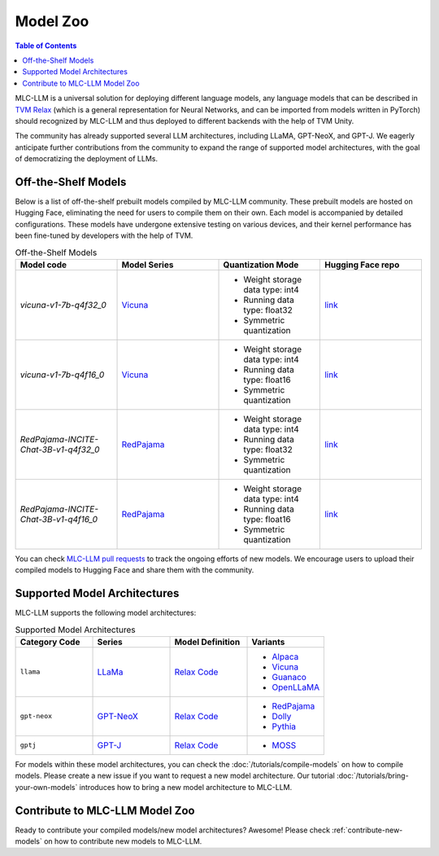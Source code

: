 .. _Model Zoo:

Model Zoo
=========

.. contents:: Table of Contents
    :depth: 3

MLC-LLM is a universal solution for deploying different language models, any language models that can be described in `TVM Relax <https://mlc.ai/chapter_graph_optimization/index.html>`__ (which is a general representation for Neural Networks, and can be imported from models written in PyTorch) should recognized by MLC-LLM and thus deployed to different backends with the help of TVM Unity.

The community has already supported several LLM architectures, including LLaMA, GPT-NeoX, and GPT-J. We eagerly anticipate further contributions from the community to expand the range of supported model architectures, with the goal of democratizing the deployment of LLMs.

.. _off-the-shelf-models:

Off-the-Shelf Models
--------------------

Below is a list of off-the-shelf prebuilt models compiled by MLC-LLM community. These prebuilt models are hosted on Hugging Face, eliminating the need for users to compile them on their own. Each model is accompanied by detailed configurations. These models have undergone extensive testing on various devices, and their kernel performance has been fine-tuned by developers with the help of TVM.

.. list-table:: Off-the-Shelf Models
  :widths: 15 15 15 15
  :header-rows: 1

  * - Model code
    - Model Series
    - Quantization Mode
    - Hugging Face repo
  * - `vicuna-v1-7b-q4f32_0`
    - `Vicuna <https://lmsys.org/blog/2023-03-30-vicuna/>`__
    - * Weight storage data type: int4
      * Running data type: float32
      * Symmetric quantization
    - `link <https://huggingface.co/mlc-ai/mlc-chat-vicuna-v1-7b-q4f32_0>`__
  * - `vicuna-v1-7b-q4f16_0`
    - `Vicuna <https://lmsys.org/blog/2023-03-30-vicuna/>`__
    - * Weight storage data type: int4
      * Running data type: float16
      * Symmetric quantization
    - `link <https://huggingface.co/mlc-ai/mlc-chat-vicuna-v1-7b-q4f16_0>`__
  * - `RedPajama-INCITE-Chat-3B-v1-q4f32_0`
    - `RedPajama <https://www.together.xyz/blog/redpajama>`__
    - * Weight storage data type: int4
      * Running data type: float32
      * Symmetric quantization 
    - `link <https://huggingface.co/mlc-ai/mlc-chat-RedPajama-INCITE-Chat-3B-v1-q4f32_0>`__
  * - `RedPajama-INCITE-Chat-3B-v1-q4f16_0`
    - `RedPajama <https://www.together.xyz/blog/redpajama>`__
    - * Weight storage data type: int4
      * Running data type: float16
      * Symmetric quantization 
    - `link <https://huggingface.co/mlc-ai/mlc-chat-RedPajama-INCITE-Chat-3B-v1-q4f16_0>`__

You can check `MLC-LLM pull requests <https://github.com/mlc-ai/mlc-llm/pulls?q=is%3Aopen+is%3Apr+label%3Anew-models>`__ to track the ongoing efforts of new models. We encourage users to upload their compiled models to Hugging Face and share them with the community.

.. _supported-model-architectures:

Supported Model Architectures
-----------------------------

MLC-LLM supports the following model architectures:

.. list-table:: Supported Model Architectures
  :widths: 15 15 15 15
  :header-rows: 1

  * - Category Code
    - Series
    - Model Definition
    - Variants
  * - ``llama``
    - `LLaMa <https://github.com/facebookresearch/llama>`__
    - `Relax Code <https://github.com/mlc-ai/mlc-llm/blob/main/mlc_llm/relax_model/llama.py>`__
    - * `Alpaca <https://github.com/tatsu-lab/stanford_alpaca>`__
      * `Vicuna <https://lmsys.org/blog/2023-03-30-vicuna/>`__
      * `Guanaco <https://github.com/artidoro/qlora>`__
      * `OpenLLaMA <https://github.com/openlm-research/open_llama>`__
  * - ``gpt-neox``
    - `GPT-NeoX <https://github.com/EleutherAI/gpt-neox>`__
    - `Relax Code <https://github.com/mlc-ai/mlc-llm/blob/main/mlc_llm/relax_model/gpt_neox.py>`__
    - * `RedPajama <https://www.together.xyz/blog/redpajama>`__
      * `Dolly <https://github.com/databrickslabs/dolly>`__
      * `Pythia <https://huggingface.co/EleutherAI/pythia-1.4b>`__
  * - ``gptj``
    - `GPT-J <https://github.com/kingoflolz/mesh-transformer-jax>`__
    - `Relax Code <https://github.com/mlc-ai/mlc-llm/blob/main/mlc_llm/relax_model/gptj.py>`__
    - * `MOSS <https://github.com/OpenLMLab/MOSS>`__

For models within these model architectures, you can check the :doc:`/tutorials/compile-models` on how to compile models. Please create a new issue if you want to request a new model architecture. Our tutorial :doc:`/tutorials/bring-your-own-models` introduces how to bring a new  model architecture to MLC-LLM.

.. _contribute-to-mlc-llm-model-zoo:

Contribute to MLC-LLM Model Zoo
-------------------------------

Ready to contribute your compiled models/new model architectures? Awesome! Please check :ref:`contribute-new-models` on how to contribute new models to MLC-LLM.
